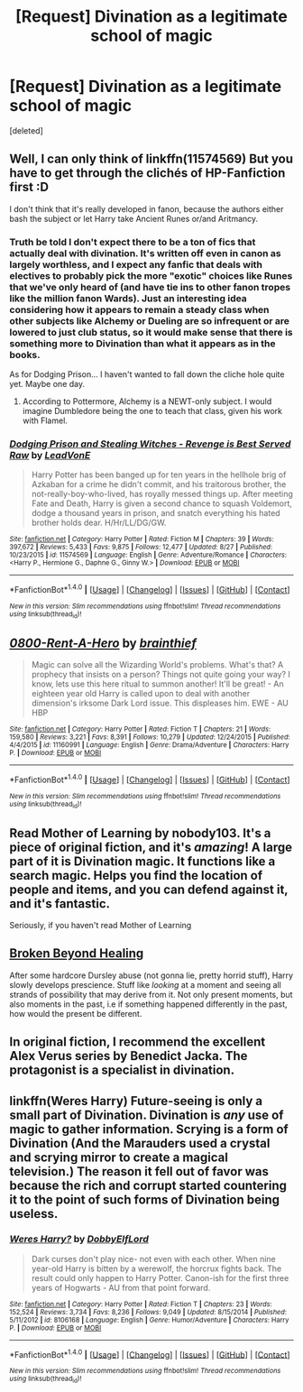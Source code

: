 #+TITLE: [Request] Divination as a legitimate school of magic

* [Request] Divination as a legitimate school of magic
:PROPERTIES:
:Score: 20
:DateUnix: 1510305060.0
:DateShort: 2017-Nov-10
:FlairText: Request
:END:
[deleted]


** Well, I can only think of linkffn(11574569) But you have to get through the clichés of HP-Fanfiction first :D

I don't think that it's really developed in fanon, because the authors either bash the subject or let Harry take Ancient Runes or/and Aritmancy.
:PROPERTIES:
:Author: MikeMystery13
:Score: 7
:DateUnix: 1510306344.0
:DateShort: 2017-Nov-10
:END:

*** Truth be told I don't expect there to be a ton of fics that actually deal with divination. It's written off even in canon as largely worthless, and I expect any fanfic that deals with electives to probably pick the more "exotic" choices like Runes that we've only heard of (and have tie ins to other fanon tropes like the million fanon Wards). Just an interesting idea considering how it appears to remain a steady class when other subjects like Alchemy or Dueling are so infrequent or are lowered to just club status, so it would make sense that there is something more to Divination than what it appears as in the books.

As for Dodging Prison... I haven't wanted to fall down the cliche hole quite yet. Maybe one day.
:PROPERTIES:
:Score: 5
:DateUnix: 1510335475.0
:DateShort: 2017-Nov-10
:END:

**** According to Pottermore, Alchemy is a NEWT-only subject. I would imagine Dumbledore being the one to teach that class, given his work with Flamel.
:PROPERTIES:
:Author: Jahoan
:Score: 2
:DateUnix: 1510339224.0
:DateShort: 2017-Nov-10
:END:


*** [[http://www.fanfiction.net/s/11574569/1/][*/Dodging Prison and Stealing Witches - Revenge is Best Served Raw/*]] by [[https://www.fanfiction.net/u/6791440/LeadVonE][/LeadVonE/]]

#+begin_quote
  Harry Potter has been banged up for ten years in the hellhole brig of Azkaban for a crime he didn't commit, and his traitorous brother, the not-really-boy-who-lived, has royally messed things up. After meeting Fate and Death, Harry is given a second chance to squash Voldemort, dodge a thousand years in prison, and snatch everything his hated brother holds dear. H/Hr/LL/DG/GW.
#+end_quote

^{/Site/: [[http://www.fanfiction.net/][fanfiction.net]] *|* /Category/: Harry Potter *|* /Rated/: Fiction M *|* /Chapters/: 39 *|* /Words/: 397,672 *|* /Reviews/: 5,433 *|* /Favs/: 9,875 *|* /Follows/: 12,477 *|* /Updated/: 8/27 *|* /Published/: 10/23/2015 *|* /id/: 11574569 *|* /Language/: English *|* /Genre/: Adventure/Romance *|* /Characters/: <Harry P., Hermione G., Daphne G., Ginny W.> *|* /Download/: [[http://www.ff2ebook.com/old/ffn-bot/index.php?id=11574569&source=ff&filetype=epub][EPUB]] or [[http://www.ff2ebook.com/old/ffn-bot/index.php?id=11574569&source=ff&filetype=mobi][MOBI]]}

--------------

*FanfictionBot*^{1.4.0} *|* [[[https://github.com/tusing/reddit-ffn-bot/wiki/Usage][Usage]]] | [[[https://github.com/tusing/reddit-ffn-bot/wiki/Changelog][Changelog]]] | [[[https://github.com/tusing/reddit-ffn-bot/issues/][Issues]]] | [[[https://github.com/tusing/reddit-ffn-bot/][GitHub]]] | [[[https://www.reddit.com/message/compose?to=tusing][Contact]]]

^{/New in this version: Slim recommendations using/ ffnbot!slim! /Thread recommendations using/ linksub(thread_id)!}
:PROPERTIES:
:Author: FanfictionBot
:Score: 1
:DateUnix: 1510306350.0
:DateShort: 2017-Nov-10
:END:


** [[http://www.fanfiction.net/s/11160991/1/][*/0800-Rent-A-Hero/*]] by [[https://www.fanfiction.net/u/4934632/brainthief][/brainthief/]]

#+begin_quote
  Magic can solve all the Wizarding World's problems. What's that? A prophecy that insists on a person? Things not quite going your way? I know, lets use this here ritual to summon another! It'll be great! - An eighteen year old Harry is called upon to deal with another dimension's irksome Dark Lord issue. This displeases him. EWE - AU HBP
#+end_quote

^{/Site/: [[http://www.fanfiction.net/][fanfiction.net]] *|* /Category/: Harry Potter *|* /Rated/: Fiction T *|* /Chapters/: 21 *|* /Words/: 159,580 *|* /Reviews/: 3,221 *|* /Favs/: 8,391 *|* /Follows/: 10,279 *|* /Updated/: 12/24/2015 *|* /Published/: 4/4/2015 *|* /id/: 11160991 *|* /Language/: English *|* /Genre/: Drama/Adventure *|* /Characters/: Harry P. *|* /Download/: [[http://www.ff2ebook.com/old/ffn-bot/index.php?id=11160991&source=ff&filetype=epub][EPUB]] or [[http://www.ff2ebook.com/old/ffn-bot/index.php?id=11160991&source=ff&filetype=mobi][MOBI]]}

--------------

*FanfictionBot*^{1.4.0} *|* [[[https://github.com/tusing/reddit-ffn-bot/wiki/Usage][Usage]]] | [[[https://github.com/tusing/reddit-ffn-bot/wiki/Changelog][Changelog]]] | [[[https://github.com/tusing/reddit-ffn-bot/issues/][Issues]]] | [[[https://github.com/tusing/reddit-ffn-bot/][GitHub]]] | [[[https://www.reddit.com/message/compose?to=tusing][Contact]]]

^{/New in this version: Slim recommendations using/ ffnbot!slim! /Thread recommendations using/ linksub(thread_id)!}
:PROPERTIES:
:Author: FanfictionBot
:Score: 4
:DateUnix: 1510305070.0
:DateShort: 2017-Nov-10
:END:


** Read Mother of Learning by nobody103. It's a piece of original fiction, and it's /amazing/! A large part of it is Divination magic. It functions like a search magic. Helps you find the location of people and items, and you can defend against it, and it's fantastic.

Seriously, if you haven't read Mother of Learning
:PROPERTIES:
:Author: patil-triplet
:Score: 3
:DateUnix: 1510353679.0
:DateShort: 2017-Nov-11
:END:


** [[https://www.dropbox.com/s/um1nm46u5k9j17n/Broken%20Beyond%20Healing.html?dl=0][Broken Beyond Healing]]

After some hardcore Dursley abuse (not gonna lie, pretty horrid stuff), Harry slowly develops prescience. Stuff like /looking/ at a moment and seeing all strands of possibility that may derive from it. Not only present moments, but also moments in the past, i.e if something happened differently in the past, how would the present be different.
:PROPERTIES:
:Author: T0lias
:Score: 1
:DateUnix: 1510324965.0
:DateShort: 2017-Nov-10
:END:


** In original fiction, I recommend the excellent Alex Verus series by Benedict Jacka. The protagonist is a specialist in divination.
:PROPERTIES:
:Author: __Pers
:Score: 1
:DateUnix: 1510333341.0
:DateShort: 2017-Nov-10
:END:


** linkffn(Weres Harry) Future-seeing is only a small part of Divination. Divination is /any/ use of magic to gather information. Scrying is a form of Divination (And the Marauders used a crystal and scrying mirror to create a magical television.) The reason it fell out of favor was because the rich and corrupt started countering it to the point of such forms of Divination being useless.
:PROPERTIES:
:Author: Jahoan
:Score: 1
:DateUnix: 1510339147.0
:DateShort: 2017-Nov-10
:END:

*** [[http://www.fanfiction.net/s/8106168/1/][*/Weres Harry?/*]] by [[https://www.fanfiction.net/u/1077111/DobbyElfLord][/DobbyElfLord/]]

#+begin_quote
  Dark curses don't play nice- not even with each other. When nine year-old Harry is bitten by a werewolf, the horcrux fights back. The result could only happen to Harry Potter. Canon-ish for the first three years of Hogwarts - AU from that point forward.
#+end_quote

^{/Site/: [[http://www.fanfiction.net/][fanfiction.net]] *|* /Category/: Harry Potter *|* /Rated/: Fiction T *|* /Chapters/: 23 *|* /Words/: 152,524 *|* /Reviews/: 3,734 *|* /Favs/: 8,236 *|* /Follows/: 9,049 *|* /Updated/: 8/15/2014 *|* /Published/: 5/11/2012 *|* /id/: 8106168 *|* /Language/: English *|* /Genre/: Humor/Adventure *|* /Characters/: Harry P. *|* /Download/: [[http://www.ff2ebook.com/old/ffn-bot/index.php?id=8106168&source=ff&filetype=epub][EPUB]] or [[http://www.ff2ebook.com/old/ffn-bot/index.php?id=8106168&source=ff&filetype=mobi][MOBI]]}

--------------

*FanfictionBot*^{1.4.0} *|* [[[https://github.com/tusing/reddit-ffn-bot/wiki/Usage][Usage]]] | [[[https://github.com/tusing/reddit-ffn-bot/wiki/Changelog][Changelog]]] | [[[https://github.com/tusing/reddit-ffn-bot/issues/][Issues]]] | [[[https://github.com/tusing/reddit-ffn-bot/][GitHub]]] | [[[https://www.reddit.com/message/compose?to=tusing][Contact]]]

^{/New in this version: Slim recommendations using/ ffnbot!slim! /Thread recommendations using/ linksub(thread_id)!}
:PROPERTIES:
:Author: FanfictionBot
:Score: 1
:DateUnix: 1510339187.0
:DateShort: 2017-Nov-10
:END:
